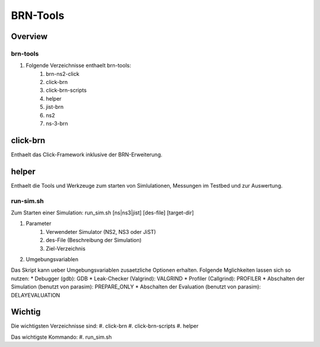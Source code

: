 BRN-Tools
************

Overview
============

brn-tools
--------------

#. Folgende Verzeichnisse enthaelt brn-tools: 
    #. brn-ns2-click
    #. click-brn
    #. click-brn-scripts
    #. helper
    #. jist-brn
    #. ns2
    #. ns-3-brn


click-brn
=========

Enthaelt das Click-Framework inklusive der BRN-Erweiterung.


helper
======

Enthaelt die Tools und Werkzeuge zum starten von Simlulationen, Messungen im Testbed und zur Auswertung.


run-sim.sh
----------

Zum Starten einer Simulation: run_sim.sh [ns|ns3|jist] [des-file] [target-dir]

#. Parameter
    #. Verwendeter Simulator (NS2, NS3 oder JiST)
    #. des-File (Beschreibung der Simulation)
    #. Ziel-Verzeichnis


#. Umgebungsvariablen

Das Skript kann ueber Umgebungsvariablen zusaetzliche Optionen erhalten. Folgende Mglichkeiten lassen sich so nutzen:
* Debugger (gdb): GDB
* Leak-Checker (Valgrind): VALGRIND
* Profiler (Callgrind): PROFILER
* Abschalten der Simulation (benutzt von parasim): PREPARE_ONLY
* Abschalten der Evaluation (benutzt von parasim): DELAYEVALUATION


Wichtig
=====================

Die wichtigsten Verzeichnisse sind:
#. click-brn
#. click-brn-scripts
#. helper

Das wichtigste Kommando:
#. run_sim.sh

